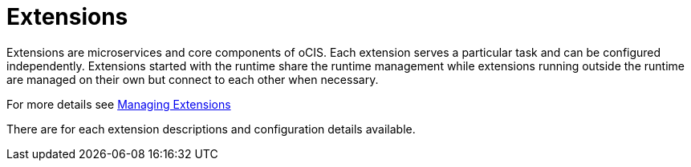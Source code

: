 = Extensions
:toc: right

:description: Extensions are microservices and core components of oCIS. Each extension serves a particular task and can be configured independently. Extensions started with the runtime share the runtime management while extensions running outside the runtime are managed on their own but connect to each other when necessary.

{description}

For more details see xref:deployment/general/general-info.adoc#managing-extensions[Managing Extensions]

There are for each extension descriptions and configuration details available.  
